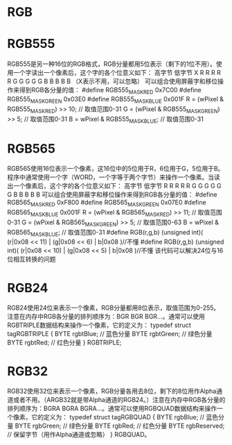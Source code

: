 * RGB
* RGB555
  RGB555是另一种16位的RGB格式，RGB分量都用5位表示（剩下的1位不用）。使用一个字读出一个像素后，这个字的各个位意义如下：
  高字节 低字节
  X R R R R R G G G G G B B B B B （X表示不用，可以忽略）
  可以组合使用屏蔽字和移位操作来得到RGB各分量的值：
  #define RGB555_MASK_RED 0x7C00
  #define RGB555_MASK_GREEN 0x03E0
  #define RGB555_MASK_BLUE 0x001F
  R = (wPixel & RGB555_MASK_RED) >> 10; // 取值范围0-31
  G = (wPixel & RGB555_MASK_GREEN) >> 5; // 取值范围0-31
  B = wPixel & RGB555_MASK_BLUE; // 取值范围0-31
* RGB565
  RGB565使用16位表示一个像素，这16位中的5位用于R，6位用于G，5位用于B。程序中通常使用一个字（WORD，一个字等于两个字节）来操作一个像素。当读出一个像素后，这个字的各个位意义如下：
  高字节 低字节
  R R R R R G G G G G G B B B B B
  可以组合使用屏蔽字和移位操作来得到RGB各分量的值：
  #define RGB565_MASK_RED 0xF800
  #define RGB565_MASK_GREEN 0x07E0
  #define RGB565_MASK_BLUE 0x001F
  R = (wPixel & RGB565_MASK_RED) >> 11; // 取值范围0-31
  G = (wPixel & RGB565_MASK_GREEN) >> 5; // 取值范围0-63
  B = wPixel & RGB565_MASK_BLUE; // 取值范围0-31
  #define RGB(r,g,b) (unsigned int)( (r|0x08 << 11) | (g|0x08 << 6) | b|0x08 )//不懂
  #define RGB(r,g,b) (unsigned int)( (r|0x08 << 10) | (g|0x08 << 5) | b|0x08 )//不懂
  该代码可以解决24位与16位相互转换的问题
* RGB24
  RGB24使用24位来表示一个像素，RGB分量都用8位表示，取值范围为0-255。注意在内存中RGB各分量的排列顺序为：BGR BGR BGR…。通常可以使用RGBTRIPLE数据结构来操作一个像素，它的定义为：
  typedef struct tagRGBTRIPLE {
    BYTE rgbtBlue; // 蓝色分量
    BYTE rgbtGreen; // 绿色分量
    BYTE rgbtRed; // 红色分量
  } RGBTRIPLE;
* RGB32
  RGB32使用32位来表示一个像素，RGB分量各用去8位，剩下的8位用作Alpha通道或者不用。（ARGB32就是带Alpha通道的RGB24。）注意在内存中RGB各分量的排列顺序为：BGRA BGRA BGRA…。通常可以使用RGBQUAD数据结构来操作一个像素，它的定义为：
  typedef struct tagRGBQUAD {
      BYTE rgbBlue; // 蓝色分量
      BYTE rgbGreen; // 绿色分量
      BYTE rgbRed; // 红色分量
      BYTE rgbReserved; // 保留字节（用作Alpha通道或忽略）
  } RGBQUAD。
